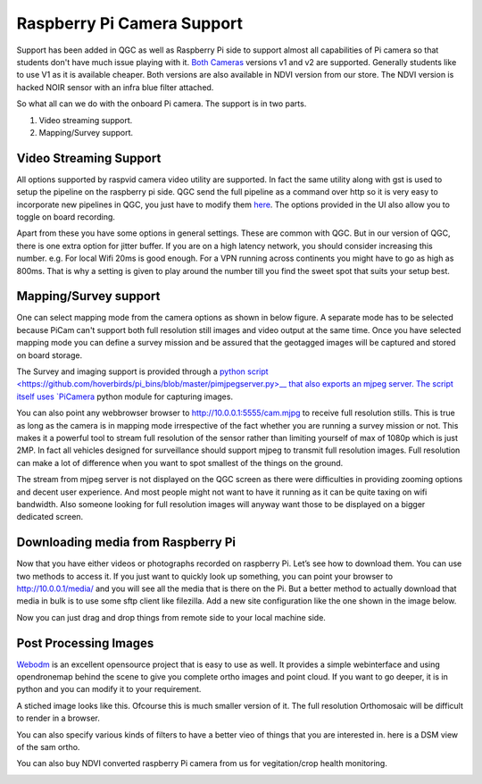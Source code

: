 .. _Raspberry-Pi-Cam-Support:

===========================================
Raspberry Pi Camera Support
===========================================

Support has been added in QGC as well as Raspberry Pi side to support almost all capabilities of Pi camera so that students don't have much issue playing with it. `Both Cameras <https://www.raspberrypi.org/documentation/hardware/camera/>`__ versions v1 and v2 are supported. 
Generally students like to use V1 as it is available cheaper. Both versions are also available in NDVI version from our store. The NDVI version is hacked NOIR sensor with an infra blue filter attached.

So what all can we do with the onboard Pi camera. The support is in two parts. 

#. Video streaming support.
#. Mapping/Survey support.


Video Streaming Support
=========================
All options supported by raspvid camera video utility are supported. In fact the same utility along with gst is used to setup the pipeline on the raspberry pi side. QGC send the full pipeline as a command over http so it is very easy to incorporate new pipelines in QGC, you just have to modify them `here <https://github.com/hoverbirds/qgroundcontrol/blob/hoverbirds3.3/src/hb/nodeselector.cpp#L7>`__. The options provided in the UI also allow you to toggle on board recording.


.. image:: _images/video_streaming_options.png
    :target: _images/video_streaming_options.png
    

Apart from these you have some options in general settings. These are common with QGC. But in our version of QGC, there is one extra option for jitter buffer. If you are on a high latency network, you should consider increasing this number. e.g. For local Wifi 20ms is good enough. For a VPN running across continents you might have to go as high as 800ms. That is why a setting is given to play around the number till you find the sweet spot that suits your setup best.


.. image:: _images/jitter_setting.png
    :target: _images/jitter_setting.png


Mapping/Survey support
=========================================

 
One can select mapping mode from the camera options as shown in below figure. A separate mode has to be selected because PiCam can't support both full resolution still images and video output at the same time. Once you have selected mapping mode you can define a survey mission and be assured that the geotagged images will be captured and stored on board storage.


.. image:: _images/mapping_options.png
    :target: _images/mapping_options.png


The Survey and imaging support is provided through a `python script <https://github.com/hoverbirds/pi_bins/blob/master/pimjpegserver.py>__ that also exports an mjpeg server.  The script itself uses `PiCamera <https://picamera.readthedocs.io/en/release-1.13/>`__ python module for capturing images. 

You can also point any webbrowser browser to http://10.0.0.1:5555/cam.mjpg to receive full resolution stills. This is true as long as the camera is in mapping mode irrespective of the fact whether you are running a survey mission or not. This makes it a powerful tool to stream full resolution of the sensor rather than limiting yourself of max of 1080p which is just 2MP. In fact all vehicles designed for surveillance should support mjpeg to transmit full resolution images. Full resolution can make a lot of difference when you want to spot smallest of the things on the ground. 


.. image:: _images/mapping_browser.png
    :target: _images/mapping_browser.png


The stream from mjpeg server is not displayed on the QGC screen as there were difficulties in providing zooming options and decent user experience. And most people might not want to have it running as it can be quite taxing on wifi bandwidth. Also someone looking for full resolution images will anyway want those to be displayed on a bigger dedicated screen. 


Downloading media from Raspberry Pi
=======================================

Now that you have either videos or photographs recorded on raspberry Pi. Let’s see how to download them. You can use two methods to access it. If you just want to quickly look up something, you can point your browser to http://10.0.0.1/media/ and you will see all the media that is there on the Pi. 
But a better method to actually download that media in bulk is to use some sftp client like filezilla. Add a new site configuration like the one shown in the image below.


Now you can just drag and drop things from remote side to your local machine side.

.. image:: _images/filezilla.png
    :target: _images/filezilla.png


Post Processing Images
==========================
`Webodm <https://github.com/OpenDroneMap/WebODM>`__ is an excellent opensource project that is easy to use as well. It provides a simple webinterface and using opendronemap behind the scene to give you complete ortho images and point cloud. If you want to go deeper, it is in python and you can modify it to your requirement.

A stiched image looks like this. Ofcourse this is much smaller version of it. The full resolution Orthomosaic will be difficult to render in a browser. 

.. image:: _images/ortho_visual.png
    :target: _images/ortho_visual.png
    
You can also specify various kinds of filters to have a better vieo of things that you are interested in. here is a DSM view of the sam ortho.

.. image:: _images/ortho_dsm.png
    :target: _images/ortho_dsm.png
    
You can also buy NDVI converted raspberry Pi camera from us for vegitation/crop health monitoring.

.. image:: _images/noir_blue.png
    :target: _images/noir_blue.png
